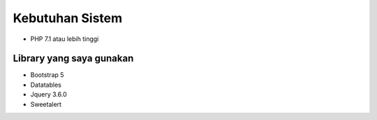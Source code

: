 ###################
Kebutuhan Sistem
###################

- PHP 7.1 atau lebih tinggi

**************************************
Library yang saya gunakan
**************************************
- Bootstrap 5
- Datatables
- Jquery 3.6.0
- Sweetalert
